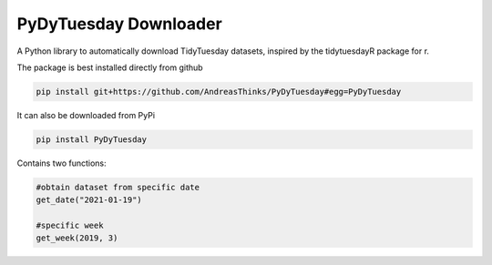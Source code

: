 =======================
PyDyTuesday Downloader
=======================

A Python library to automatically download TidyTuesday datasets, inspired by the tidytuesdayR package for r.

The package is best installed directly from github 

.. code:: python

    pip install git+https://github.com/AndreasThinks/PyDyTuesday#egg=PyDyTuesday

It can also be downloaded from PyPi 

.. code:: python

    pip install PyDyTuesday


Contains two functions:

.. code:: python

    #obtain dataset from specific date
    get_date("2021-01-19")

    #specific week
    get_week(2019, 3)